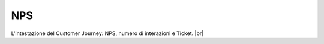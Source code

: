 =======================================
NPS
=======================================

L'intestazione del Customer Journey: NPS, numero di interazioni e Ticket. |br|

.. raw:: html

    
    <iframe width="560" height="315" src="https://www.youtube.com/embed/zqwkA7kVFWY" frameborder="0" allow="accelerometer; autoplay; encrypted-media; gyroscope; picture-in-picture" allowfullscreen></iframe>
